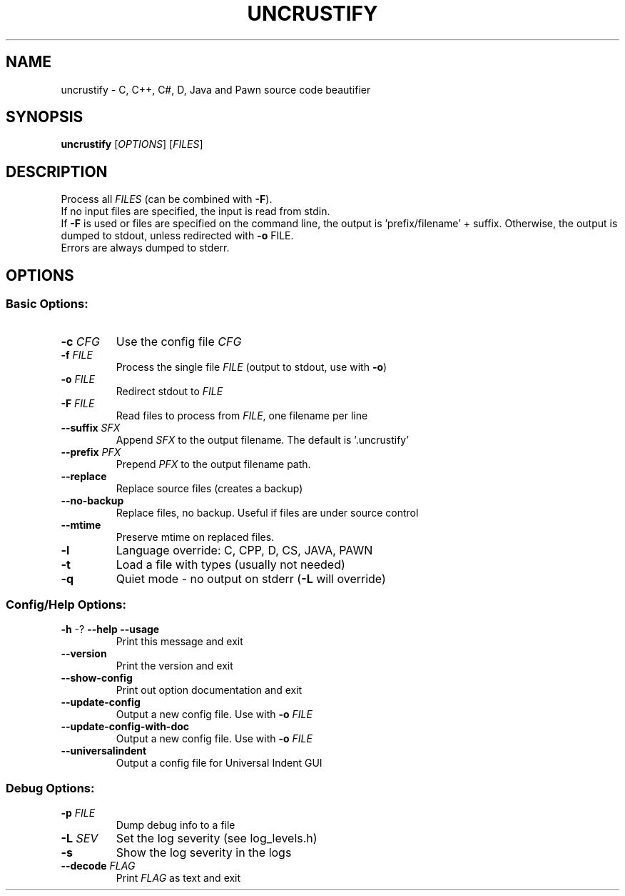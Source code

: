 .TH UNCRUSTIFY "1" "February 2008" "uncrustify 0.44" "User Commands"
.SH NAME
uncrustify \- C, C++, C#, D, Java and Pawn source code beautifier

.SH SYNOPSIS
.B uncrustify
[\fIOPTIONS\fR] [\fIFILES\fR]

.SH DESCRIPTION

Process all \fIFILES\fR (can be combined with \fB\-F\fR).
.br
If no input files are specified, the input is read from stdin.
.br
If \fB\-F\fR is used or files are specified on the command line, the output is 'prefix/filename' + suffix.
Otherwise, the output is dumped to stdout, unless redirected with \fB\-o\fR FILE.
.br
Errors are always dumped to stderr.

.SH OPTIONS
.SS "Basic Options:"
.TP
\fB\-c\fI CFG
Use the config file \fICFG
.TP
\fB\-f\fI FILE
Process the single file \fIFILE\fR (output to stdout, use with \fB\-o\fR)
.TP
\fB\-o\fI FILE
Redirect stdout to \fIFILE
.TP
\fB\-F\fI FILE
Read files to process from \fIFILE\fR, one filename per line
.TP
\fB\-\-suffix\fI SFX
Append \fISFX\fR to the output filename. The default is '.uncrustify'
.TP
\fB\-\-prefix\fI PFX
Prepend \fIPFX\fR to the output filename path.
.TP
\fB\-\-replace\fR
Replace source files (creates a backup)
.TP
\fB\-\-no\-backup\fR
Replace files, no backup. Useful if files are under source control
.TP
\fB\-\-mtime\fR
Preserve mtime on replaced files.
.TP
\fB\-l\fR
Language override: C, CPP, D, CS, JAVA, PAWN
.TP
\fB\-t\fR
Load a file with types (usually not needed)
.TP
\fB\-q\fR
Quiet mode \- no output on stderr (\fB\-L\fR will override)
.SS "Config/Help Options:"
.TP
\fB\-h\fR \-? \fB\-\-help\fR \fB\-\-usage\fR
Print this message and exit
.TP
\fB\-\-version\fR
Print the version and exit
.TP
\fB\-\-show\-config\fR
Print out option documentation and exit
.TP
\fB\-\-update\-config\fR
Output a new config file. Use with \fB\-o\fI FILE
.TP
\fB\-\-update\-config\-with\-doc\fR
Output a new config file. Use with \fB\-o\fI FILE
.TP
\fB\-\-universalindent\fR
Output a config file for Universal Indent GUI
.SS "Debug Options:"
.TP
\fB\-p\fI FILE
Dump debug info to a file
.TP
\fB\-L\fI SEV
Set the log severity (see log_levels.h)
.TP
\fB\-s\fR
Show the log severity in the logs
.TP
\fB\-\-decode\fI FLAG
Print \fIFLAG\fR as text and exit
